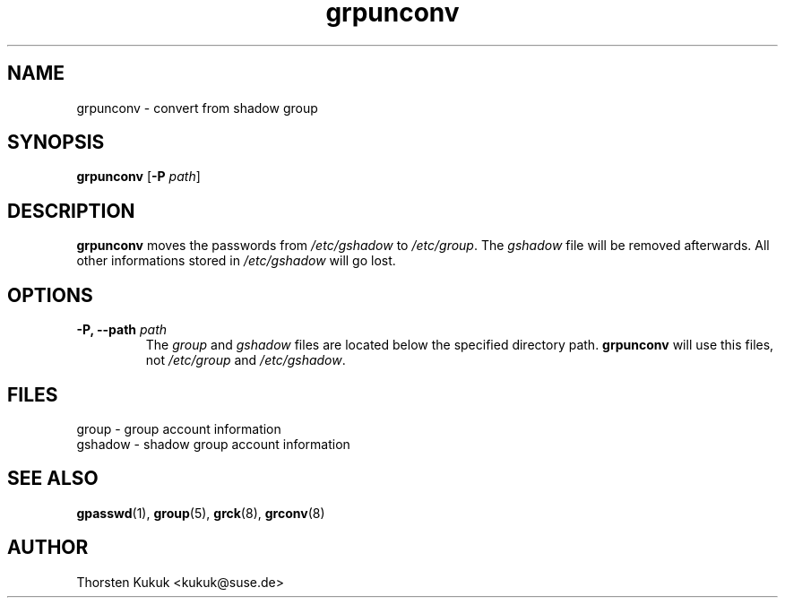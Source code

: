 .\" -*- nroff -*-
.\" Copyright (C) 2004 Thorsten Kukuk
.\" Author: Thorsten Kukuk <kukuk@suse.de>
.\"
.\" This program is free software; you can redistribute it and/or modify
.\" it under the terms of the GNU General Public License version 2 as
.\" published by the Free Software Foundation.
.\"
.\" This program is distributed in the hope that it will be useful,
.\" but WITHOUT ANY WARRANTY; without even the implied warranty of
.\" MERCHANTABILITY or FITNESS FOR A PARTICULAR PURPOSE.  See the
.\" GNU General Public License for more details.
.\"
.\" You should have received a copy of the GNU General Public License
.\" along with this program; if not, write to the Free Software Foundation,
.\" Inc., 59 Temple Place - Suite 330, Boston, MA 02111-1307, USA.
.\"
.TH grpunconv 8 "January 2004" "pwdutils"
.SH NAME
grpunconv \- convert from shadow group
.SH SYNOPSIS
.TP 5
\fBgrpunconv\fR [\fB-P \fIpath\fR]
.SH DESCRIPTION
\fBgrpunconv\fR moves the passwords from \fI/etc/gshadow\fR to
\fI/etc/group\fR. The \fIgshadow\fR file will be removed afterwards.
All other informations stored in \fI/etc/gshadow\fR will go lost.
.SH OPTIONS
.TP
.BI "\-P, \-\-path" " path"
The \fIgroup\fR and \fIgshadow\fR files are located below
the specified directory path. \fBgrpunconv\fR will use this files,
not \fI/etc/group\fR and \fI/etc/gshadow\fR.
.SH FILES
group \- group account information
.br
gshadow \- shadow group account information
.SH SEE ALSO
.BR gpasswd (1),
.BR group (5),
.BR grck (8),
.BR grconv (8)
.SH AUTHOR
Thorsten Kukuk <kukuk@suse.de>
